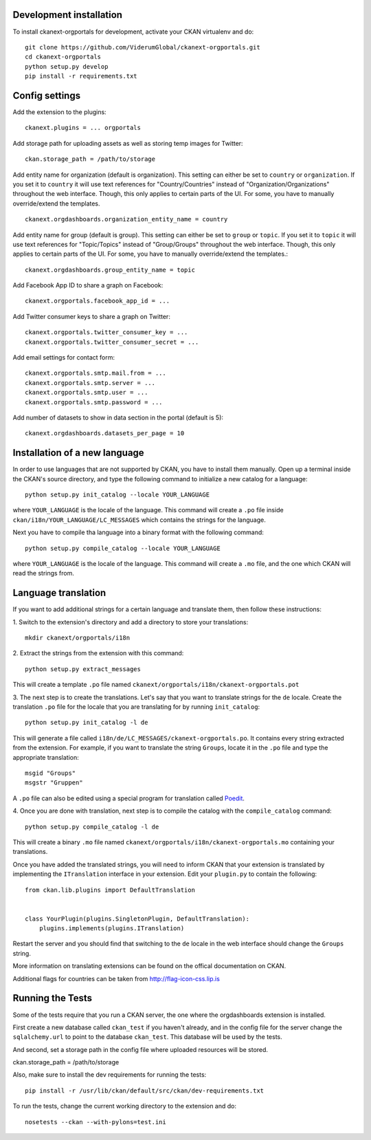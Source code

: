 ------------------------
Development installation
------------------------

To install ckanext-orgportals for development, activate your CKAN virtualenv and
do::

    git clone https://github.com/ViderumGlobal/ckanext-orgportals.git
    cd ckanext-orgportals
    python setup.py develop
    pip install -r requirements.txt


---------------
Config settings
---------------

Add the extension to the plugins::

    ckanext.plugins = ... orgportals

Add storage path for uploading assets as well as storing temp images for Twitter::

    ckan.storage_path = /path/to/storage

Add entity name for organization (default is organization). This setting can either be set to ``country`` or ``organization``. If you set
it to ``country`` it will use text references for "Country/Countries" instead of
"Organization/Organizations" throughout the web interface. Though, this only
applies to certain parts of the UI. For some, you have to manually override/extend
the templates.
::

    ckanext.orgdashboards.organization_entity_name = country

Add entity name for group (default is group). This setting can either be set to ``group`` or ``topic``. If you set
it to ``topic`` it will use text references for "Topic/Topics" instead of
"Group/Groups" throughout the web interface. Though, this only applies to
certain parts of the UI. For some, you have to manually override/extend the
templates.::

    ckanext.orgdashboards.group_entity_name = topic

Add Facebook App ID to share a graph on Facebook::

    ckanext.orgportals.facebook_app_id = ...

Add Twitter consumer keys to share a graph on Twitter::

    ckanext.orgportals.twitter_consumer_key = ...
    ckanext.orgportals.twitter_consumer_secret = ...

Add email settings for contact form::

    ckanext.orgportals.smtp.mail.from = ...
    ckanext.orgportals.smtp.server = ...
    ckanext.orgportals.smtp.user = ...
    ckanext.orgportals.smtp.password = ...

Add number of datasets to show in data section in the portal (default is 5)::

    ckanext.orgdashboards.datasets_per_page = 10

------------------------------
Installation of a new language
------------------------------

In order to use languages that are not supported by CKAN, you have to install
them manually. Open up a terminal inside the CKAN's source directory, and type
the following command to initialize a new catalog for a language::

    python setup.py init_catalog --locale YOUR_LANGUAGE

where ``YOUR_LANGUAGE`` is the locale of the language. This command will
create a ``.po`` file inside ``ckan/i18n/YOUR_LANGUAGE/LC_MESSAGES``
which contains the strings for the language.

Next you have to compile tha language into a binary format with the following
command::

    python setup.py compile_catalog --locale YOUR_LANGUAGE

where ``YOUR_LANGUAGE`` is the locale of the language. This command will
create a ``.mo`` file, and the one which CKAN will read the strings from.

------------------------
Language translation
------------------------

If you want to add additional strings for a certain language and translate
them, then follow these instructions:

1. Switch to the extension's directory and add a directory to store your
translations::

    mkdir ckanext/orgportals/i18n

2. Extract the strings from the extension with this
command::

    python setup.py extract_messages

This will create a template ``.po`` file named
``ckanext/orgportals/i18n/ckanext-orgportals.pot``

3. The next step is to create the translations. Let's say that you want to
translate strings for the ``de`` locale. Create the translation ``.po`` file
for the locale that you are translating for by running ``init_catalog``::

    python setup.py init_catalog -l de

This will generate a file called ``i18n/de/LC_MESSAGES/ckanext-orgportals.po``.
It contains every string extracted from the extension. For example, if you want
to translate the string ``Groups``, locate it in the ``.po`` file and type the
appropriate translation::

    msgid "Groups"
    msgstr "Gruppen"

A ``.po`` file can also be edited using a special program for translation called
`Poedit <https://poedit.net/>`_.

4. Once you are done with translation, next step is to compile the catalog with
the ``compile_catalog`` command::

    python setup.py compile_catalog -l de

This will create a binary ``.mo`` file named
``ckanext/orgportals/i18n/ckanext-orgportals.mo`` containing your
translations.

Once you have added the translated strings, you will need to inform CKAN that
your extension is translated by implementing the ``ITranslation`` interface in
your extension. Edit your ``plugin.py`` to contain the following::

    from ckan.lib.plugins import DefaultTranslation


    class YourPlugin(plugins.SingletonPlugin, DefaultTranslation):
        plugins.implements(plugins.ITranslation)

Restart the server and you should find that switching to the ``de`` locale in
the web interface should change the ``Groups`` string.

More information on translating extensions can be found on the offical
documentation on CKAN.

Additional flags for countries can be taken from http://flag-icon-css.lip.is

-----------------
Running the Tests
-----------------

Some of the tests require that you run a CKAN server, the one where the
orgdashboards extension is installed.

First create a new database called ``ckan_test`` if you haven't already, and
in the config file for the server change the ``sqlalchemy.url`` to point to the
database ``ckan_test``. This database will be used by the tests.

And second, set a storage path in the config file where uploaded resources will
be stored.

ckan.storage_path = /path/to/storage

Also, make sure to install the dev requirements for running the tests::

    pip install -r /usr/lib/ckan/default/src/ckan/dev-requirements.txt

To run the tests, change the current working directory to the extension and do::

    nosetests --ckan --with-pylons=test.ini
